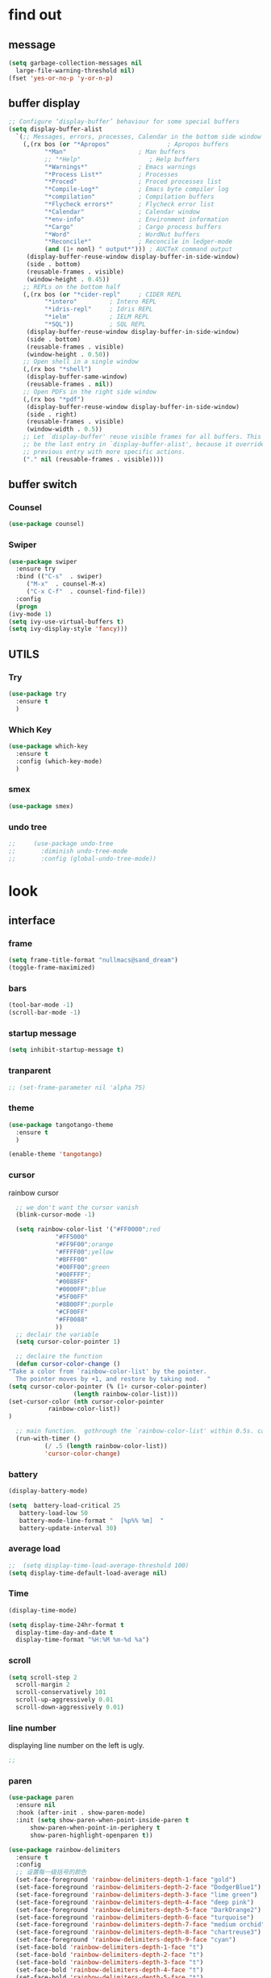 



* find out
** message
   #+begin_src emacs-lisp
     (setq garbage-collection-messages nil
	   large-file-warning-threshold nil)
     (fset 'yes-or-no-p 'y-or-n-p)
   #+end_src

** buffer display
   #+begin_src emacs-lisp
     ;; Configure ‘display-buffer’ behaviour for some special buffers
     (setq display-buffer-alist
	   `(;; Messages, errors, processes, Calendar in the bottom side window
	     (,(rx bos (or "*Apropos"                ; Apropos buffers
			   "*Man"                    ; Man buffers
			   ;; "*Help"                   ; Help buffers
			   "*Warnings*"              ; Emacs warnings
			   "*Process List*"          ; Processes
			   "*Proced"                 ; Proced processes list
			   "*Compile-Log*"           ; Emacs byte compiler log
			   "*compilation"            ; Compilation buffers
			   "*Flycheck errors*"       ; Flycheck error list
			   "*Calendar"               ; Calendar window
			   "*env-info"               ; Environment information
			   "*Cargo"                  ; Cargo process buffers
			   "*Word"                   ; WordNut buffers
			   "*Reconcile*"             ; Reconcile in ledger-mode
			   (and (1+ nonl) " output*"))) ; AUCTeX command output
	      (display-buffer-reuse-window display-buffer-in-side-window)
	      (side . bottom)
	      (reusable-frames . visible)
	      (window-height . 0.45))
	     ;; REPLs on the bottom half
	     (,(rx bos (or "*cider-repl"     ; CIDER REPL
			   "*intero"         ; Intero REPL
			   "*idris-repl"     ; Idris REPL
			   "*ielm"           ; IELM REPL
			   "*SQL"))          ; SQL REPL
	      (display-buffer-reuse-window display-buffer-in-side-window)
	      (side . bottom)
	      (reusable-frames . visible)
	      (window-height . 0.50))
	     ;; Open shell in a single window
	     (,(rx bos "*shell")
	      (display-buffer-same-window)
	      (reusable-frames . nil))
	     ;; Open PDFs in the right side window
	     (,(rx bos "*pdf")
	      (display-buffer-reuse-window display-buffer-in-side-window)
	      (side . right)
	      (reusable-frames . visible)
	      (window-width . 0.5))
	     ;; Let `display-buffer' reuse visible frames for all buffers. This must
	     ;; be the last entry in `display-buffer-alist', because it overrides any
	     ;; previous entry with more specific actions.
	     ("." nil (reusable-frames . visible))))
   #+end_src

** buffer switch
*** Counsel
  #+BEGIN_SRC emacs-lisp
    (use-package counsel)
  #+END_SRC
*** Swiper
  #+BEGIN_SRC emacs-lisp
    (use-package swiper
      :ensure try
      :bind (("C-s"  . swiper)
	     ("M-x"  . counsel-M-x)
	     ("C-x C-f"  . counsel-find-file))
      :config
      (progn
	(ivy-mode 1)
	(setq ivy-use-virtual-buffers t)
	(setq ivy-display-style 'fancy)))
  #+END_SRC
** UTILS
*** Try
  #+BEGIN_SRC emacs-lisp
  (use-package try
    :ensure t
    )

  #+END_SRC
*** Which Key
  #+BEGIN_SRC emacs-lisp
    (use-package which-key
      :ensure t
      :config (which-key-mode)
      )

  #+END_SRC

*** smex
    #+begin_src emacs-lisp
      (use-package smex)
    #+end_src
*** undo tree
    #+begin_src emacs-lisp
 ;;     (use-package undo-tree
 ;;       :diminish undo-tree-mode
 ;;       :config (global-undo-tree-mode))

    #+end_src



* look
** interface
*** frame
    #+begin_src emacs-lisp
      (setq frame-title-format "nullmacs@sand_dream")
      (toggle-frame-maximized)
    #+end_src

*** bars
   #+BEGIN_SRC emacs-lisp
(tool-bar-mode -1)
(scroll-bar-mode -1)
   #+END_SRC
*** startup message
#+BEGIN_SRC emacs-lisp
   (setq inhibit-startup-message t)
#+END_SRC
*** tranparent
#+BEGIN_SRC emacs-lisp
;; (set-frame-parameter nil 'alpha 75)
#+END_SRC
*** theme
  #+BEGIN_SRC emacs-lisp
    (use-package tangotango-theme
      :ensure t
      )

    (enable-theme 'tangotango)

  #+END_SRC
*** cursor
rainbow cursor
   #+begin_src emacs-lisp
	       ;; we don't want the cursor vanish
	       (blink-cursor-mode -1)

	       (setq rainbow-color-list '("#FF0000";red
					  "#FF5000"
					  "#FF9F00";orange
					  "#FFFF00";yellow
					  "#BFFF00"
					  "#00FF00";green
					  "#00FFFF";
					  "#0088FF"
					  "#0000FF";blue
					  "#5F00FF"
					  "#8B00FF";purple
					  "#CF00FF"
					  "#FF0088"
					  ))
	       ;; declair the variable
	       (setq cursor-color-pointer 1)

	       ;; declaire the function
	       (defun cursor-color-change ()
		 "Take a color from `rainbow-color-list' by the pointer.  
	       The pointer moves by +1, and restore by taking mod.  "
		 (setq cursor-color-pointer (% (1+ cursor-color-pointer)
					       (length rainbow-color-list)))
		 (set-cursor-color (nth cursor-color-pointer
				    rainbow-color-list))
		 )

	       ;; main function.  gothrough the `rainbow-color-list' within 0.5s. calls `cursor-color-change' .  
	       (run-with-timer ()
			       (/ .5 (length rainbow-color-list))
			       'cursor-color-change)

   #+end_src
*** battery
#+BEGIN_SRC emacs-lisp
  (display-battery-mode)

  (setq  battery-load-critical 25
	 battery-load-low 50
	 battery-mode-line-format "  [%p%% %m]  "
	 battery-update-interval 30)
#+END_SRC
*** average load
#+BEGIN_SRC emacs-lisp
  ;;  (setq display-time-load-average-threshold 100)
  (setq display-time-default-load-average nil)
#+END_SRC

*** Time
  #+BEGIN_SRC emacs-lisp
    (display-time-mode)

    (setq display-time-24hr-format t
	  display-time-day-and-date t
	  display-time-format "%H:%M %m-%d %a")

  #+END_SRC
*** scroll
   #+BEGIN_SRC emacs-lisp
     (setq scroll-step 2
	   scroll-margin 2
	   scroll-conservatively 101
	   scroll-up-aggressively 0.01
	   scroll-down-aggressively 0.01)
      
   #+END_SRC
*** line number
displaying line number on the left is ugly. 
  #+BEGIN_SRC emacs-lisp
    ;; 
  #+END_SRC
*** paren
  #+BEGIN_SRC emacs-lisp
    (use-package paren
      :ensure nil
      :hook (after-init . show-paren-mode)
      :init (setq show-paren-when-point-inside-paren t
		  show-paren-when-point-in-periphery t
		  show-paren-highlight-openparen t))

    (use-package rainbow-delimiters 
      :ensure t 
      :config
      ;; 设置每一级括号的颜色
      (set-face-foreground 'rainbow-delimiters-depth-1-face "gold") 
      (set-face-foreground 'rainbow-delimiters-depth-2-face "DodgerBlue1") 
      (set-face-foreground 'rainbow-delimiters-depth-3-face "lime green") 
      (set-face-foreground 'rainbow-delimiters-depth-4-face "deep pink") 
      (set-face-foreground 'rainbow-delimiters-depth-5-face "DarkOrange2")
      (set-face-foreground 'rainbow-delimiters-depth-6-face "turquoise") 
      (set-face-foreground 'rainbow-delimiters-depth-7-face "medium orchid") 
      (set-face-foreground 'rainbow-delimiters-depth-8-face "chartreuse3") 
      (set-face-foreground 'rainbow-delimiters-depth-9-face "cyan") 
      (set-face-bold 'rainbow-delimiters-depth-1-face "t") 
      (set-face-bold 'rainbow-delimiters-depth-2-face "t") 
      (set-face-bold 'rainbow-delimiters-depth-3-face "t") 
      (set-face-bold 'rainbow-delimiters-depth-4-face "t") 
      (set-face-bold 'rainbow-delimiters-depth-5-face "t") 
      (set-face-bold 'rainbow-delimiters-depth-6-face "t") 
      (set-face-bold 'rainbow-delimiters-depth-7-face "t") 
      (set-face-bold 'rainbow-delimiters-depth-8-face "t") 
      (set-face-bold 'rainbow-delimiters-depth-9-face "t") 
      (add-hook 'prog-mode-hook 'rainbow-delimiters-mode))

  #+END_SRC
*** info help
  #+BEGIN_SRC emacs-lisp
    (use-package 
      info-colors 
      :ensure t 
      :hook ('Info-selection-hook . 'info-colors-fontify-node))

  #+END_SRC
** buffer customize
 #+BEGIN_SRC emacs-lisp
 (setq initial-scratch-message nil)

 #+END_SRC
** line wrap
   #+begin_src emacs-lisp
     (set-default 'truncate-lines t)
   #+end_src

** UTILS
*** Auto Complete
  #+BEGIN_SRC emacs-lisp
    (use-package auto-complete
      :ensure t
      :init
      (progn
	(ac-config-default)
	(global-auto-complete-mode t)
	))
    ;;(use-package company
    ;;  :hook
    ;;  ((prog-mode . company-mode)
    ;;   (conf-mode . company-mode)
    ;;   (shell-mode . company-mode)))

  #+END_SRC
*** magit
    #+begin_src emacs-lisp
      ;; (use-package magit
      ;;   :init (setq magit-completing-read-function 'ivy-completing-read))
      ;;     (use-package diff-hl)

    #+end_src
*** projectile
    #+begin_src emacs-lisp

    #+end_src
*** pdf
   #+BEGIN_SRC emacs-lisp
     (use-package pdf-tools
       :ensure t
       :config
       (pdf-tools-install)
       (setq-default pdf-view-display-size 'fit-width)
       )
   #+END_SRC

*** browse
  #+BEGIN_SRC emacs-lisp
 ;;   (use-package firefox-controller)
  #+END_SRC



* form
** mode customize
*** major mode in new file
 #+BEGIN_SRC emacs-lisp
 (setq initial-major-mode 'org-mode)
       
 #+END_SRC
*** ORG mode
**** org mode
  #+BEGIN_SRC emacs-lisp
    (use-package org
      :ensure t)

  #+END_SRC

**** org bullets
  #+BEGIN_SRC emacs-lisp
  (use-package org-bullets
    :ensure t
    :config
    (add-hook 'org-mode-hook (lambda () (org-bullets-mode 1))))

  #+END_SRC
**** keybinds
  #+BEGIN_SRC emacs-lisp
  (global-set-key "\C-cl" 'org-store-link)
  (global-set-key "\C-cc" 'org-capture)
  (global-set-key "\C-ca" 'org-agenda)
  (global-set-key "\C-cb" 'org-iswitchb)
  #+END_SRC
**** cycle
 #+BEGIN_SRC emacs-lisp
   (setq org-cycle-emulate-tab t
	 org-cycle-global-at-bob t
	 )

 #+END_SRC
**** capture
**** startup
 #+BEGIN_SRC emacs-lisp
;; hide src blocks
   (setq org-hide-block-startup t
	 )

 #+END_SRC
**** table
 #+BEGIN_SRC emacs-lisp
   (custom-set-faces '(org-table ((t (:foreground "#a9a1e1" :height 120 :family "Noto Sans Mono CJK SC Regular")))))

 #+END_SRC
**** org-rempo, expand source block
 #+BEGIN_SRC emacs-lisp
   (require 'org-tempo)

 #+END_SRC

*** export engine
#+BEGIN_SRC emacs-lisp
  (use-package ox-reveal
    :commands (org-reveal)
    :init
    (add-hook 'after-init-hook #'org-reveal)
    :config
    (setq org-reveal-root "file:///home/qb/.reveal.js"
	  org-reveal-theme "moon"
	  org-reveal-plugins '(classList markdown zoom notes)
	  ))
  (use-package htmlize)
#+END_SRC

*** Tex
**** auctex
 #+BEGIN_SRC emacs-lisp
   (use-package tex
     :ensure auctex)

   (use-package auctex
     :hook
     (LaTeX-mode . visual-line-mode)
     (LaTeX-mode . LaTeX-math-mode))

 #+END_SRC

*** C mode
    #+begin_src emacs-lisp

    #+end_src

*** python
    #+begin_src emacs-lisp
;;      (use-package elpy
;;	:config
;;	(elpy-enable))

      ;;(use-package jedi)
      ;;(use-package jedi-direx)
    #+end_src

**** org-mouse
     #+begin_src emacs-lisp
       (setq org-mouse-features '(activate-checkboxes))
     #+end_src



* deforming
** replace
   #+BEGIN_SRC emacs-lisp
     (global-set-key "\C-r" 'query-replace)
   #+END_SRC
** delete
   #+begin_src emacs-lisp
     (hungry-delete-mode 1)
   #+end_src
** clipboard
** line
  #+BEGIN_SRC emacs-lisp
    (setq  line-move-ignore-invisible t
	   next-line-add-newlines t)
  #+END_SRC
** fill collomn
  #+BEGIN_SRC emacs-lisp
    (setq-default fill-column 78)
  #+END_SRC
** UTILS
*** flycheck
  #+BEGIN_SRC emacs-lisp
;;    (use-package flycheck
;;      :hook
;;      (prog-mode . flycheck-mode))

  #+END_SRC

*** figlet
    #+begin_src emacs-lisp
      (use-package figlet)
    #+end_src

* leaving
** idle setups
   #+begin_src emacs-lisp
     (setq idle-use-function '(garbage-collect file-save)
	   idle-play-function '(zone)
	   idle-use-time 5
	   idle-play-time 90
	   n 0)

     (while (< n (length idle-use-function))
       (run-with-idle-timer idle-use-time t (nth n idle-use-function))
       (setq n (1+ n)))
     (setq n 0)

     (while (< n (length idle-play-function))
       (run-with-idle-timer idle-play-time t (nth n idle-play-function))
       (setq n (1+ n)))
     (setq n 0)

     (defun file-save ()
       "save file"
       ;; not finished
       )
   #+end_src
** delete
  #+BEGIN_SRC emacs-lisp
(setq delete-by-moving-to-trash t)
  #+END_SRC
** backup
 #+BEGIN_SRC emacs-lisp
 (setq make-backup-files nil)

 #+END_SRC
** auto-save
 #+BEGIN_SRC emacs-lisp
 (setq auto-save-default nil)

 #+END_SRC
***  Auto Save Directory
we haven't enable auto save yet. 
let's pray that no missing will happen till we set up the auto save. 
#+begin_src emacs-lisp
  ;;(setq tramp-auto-save-directory "~/.emacs.d/auto-save/")

#+end_src
** Restart Emacs
 #+BEGIN_SRC emacs-lisp
 (use-package restart-emacs
   :ensure t
   )

 #+END_SRC

** revert buffer
   #+BEGIN_SRC emacs-lisp
(global-set-key (kbd "<f5>") 'revert-buffer)
   #+END_SRC









* TEST AREA
  #+begin_src emacs-lisp




  #+end_src
* NO_NEED AREA
gif-screencast














